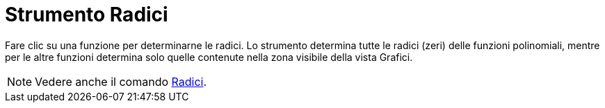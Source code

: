 = Strumento Radici

Fare clic su una funzione per determinarne le radici. Lo strumento determina tutte le radici (zeri) delle funzioni
polinomiali, mentre per le altre funzioni determina solo quelle contenute nella zona visibile della vista Grafici.

[NOTE]

====

Vedere anche il comando xref:/commands/Comando_Radici.adoc[Radici].

====
